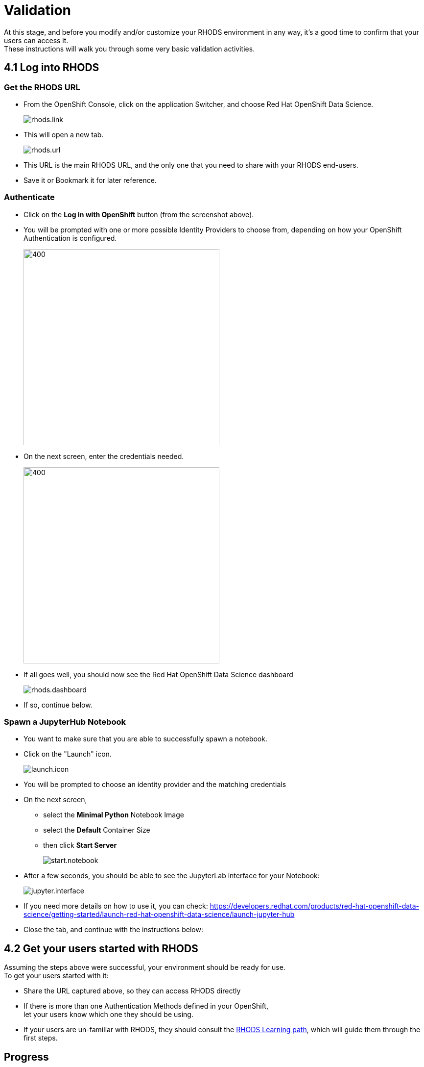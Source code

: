 = Validation

At this stage, and before you modify and/or customize your RHODS environment in any way, it's a good time to confirm that your users can access it. +
These instructions will walk you through some very basic validation activities.

[#logindashboard]
== 4.1 Log into RHODS

[#rhodsurl]
=== Get the RHODS URL

* From the OpenShift Console, click on the application Switcher, and choose Red Hat OpenShift Data Science.
+
[.bordershadow]
image::rhods.link.png[]
+
* This will open a new tab.
+
[.bordershadow]
image::rhods.url.png[]
+
* This URL is the main RHODS URL, and the only one that you need to share with your RHODS end-users.
* Save it or Bookmark it for later reference.

[#authenticate]
=== Authenticate

* Click on the **Log in with OpenShift** button (from the screenshot above).
* You will be prompted with one or more possible Identity Providers to choose from, depending on how your OpenShift Authentication is configured.
+
[.bordershadow]
image::choose.idp.png[400,400]
+
* On the next screen, enter the credentials needed.
+
[.bordershadow]
image::enter.admin.creds.png[400,400]
+
* If all goes well, you should now see the Red Hat OpenShift Data Science dashboard
+
[.bordershadow]
image::rhods.dashboard.png[]
+
* If so, continue below.

[#spawn]
=== Spawn a JupyterHub Notebook

* You want to make sure that you are able to successfully spawn a notebook.
* Click on the "Launch" icon.
+
[.bordershadow]
image::launch.icon.png[]
+
* You will be prompted to choose an identity provider and the matching credentials
* On the next screen,
** select the **Minimal Python** Notebook Image
** select the **Default** Container Size
** then click **Start Server**
+
[.bordershadow]
image::start.notebook.png[]
+
* After a few seconds, you should be able to see the JupyterLab interface for your Notebook:
+
[.bordershadow]
image::jupyter.interface.png[]
+
* If you need more details on how to use it, you can check: https://developers.redhat.com/products/red-hat-openshift-data-science/getting-started/launch-red-hat-openshift-data-science/launch-jupyter-hub
* Close the tab, and continue with the instructions below:

[#getstarted]
== 4.2 Get your users started with RHODS

Assuming the steps above were successful, your environment should be ready for use. +
To get your users started with it:

* Share the URL captured above, so they can access RHODS directly
* If there is more than one Authentication Methods defined in your OpenShift, +
  let your users know which one they should be using.
* If your users are un-familiar with RHODS, they should consult the link:https://developers.redhat.com/products/red-hat-openshift-data-science/getting-started/launch-red-hat-openshift-data-science[RHODS Learning path], which will guide them through the first steps.

== Progress

[.bordershadow]
image::overall.diag.4.png[400,400]
